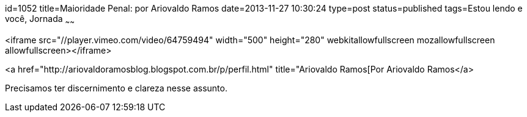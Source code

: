 id=1052
title=Maioridade Penal: por Ariovaldo Ramos
date=2013-11-27 10:30:24
type=post
status=published
tags=Estou lendo e você,  Jornada
~~~~~~


<iframe src="//player.vimeo.com/video/64759494" width="500" height="280" webkitallowfullscreen mozallowfullscreen allowfullscreen></iframe>

<a href="http://ariovaldoramosblog.blogspot.com.br/p/perfil.html" title="Ariovaldo Ramos[Por Ariovaldo Ramos</a>

Precisamos ter discernimento e clareza nesse assunto.

